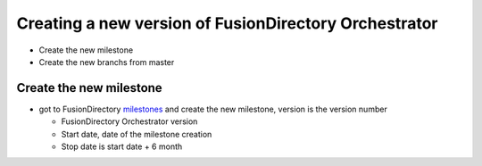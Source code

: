 Creating a new version of FusionDirectory Orchestrator
======================================================

-  Create the new milestone
-  Create the new branchs from master

Create the new milestone
^^^^^^^^^^^^^^^^^^^^^^^^

-  got to FusionDirectory `milestones`_ and create the new milestone, version is the version number

   -  FusionDirectory Orchestrator version
   -  Start date, date of the milestone creation
   -  Stop date is start date + 6 month

.. _milestones :  https://gitlab.fusiondirectory.org/groups/fusiondirectory/-/milestones
